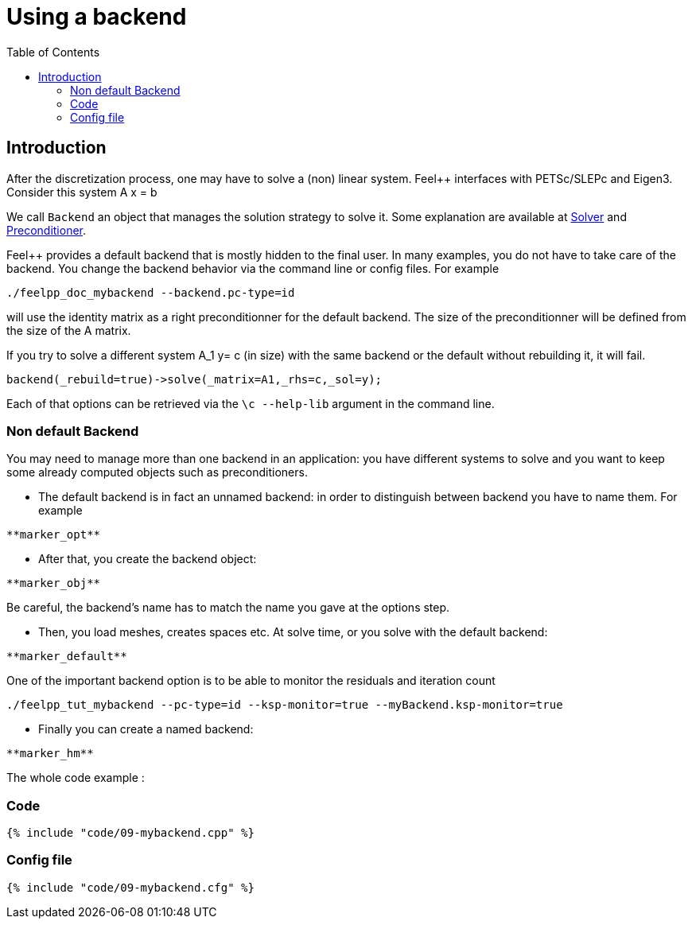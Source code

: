Using a backend
===============
:toc:
:toc-placement: macro
:toclevels: 2

toc::[]

== Introduction

After the discretization process, one may have to solve a (non) linear system. Feel++ interfaces with PETSc/SLEPc and Eigen3. Consider this system $$A x = b $$

We call `Backend` an object that manages the solution strategy to
solve it. Some explanation are available at link:../QuickReference/solver.adoc[Solver] and link:../QuickReference/preconditioner.adoc[Preconditioner].


Feel++ provides a default backend that is mostly hidden to the final user. In many examples, you do not have to take care of the
backend. You change the backend behavior via the command line or
config files. For example

[source,sh]
----
./feelpp_doc_mybackend --backend.pc-type=id
----

will use the identity matrix as a right preconditionner for the default backend. The size of the preconditionner will be defined from the size of the A matrix.

If you try to solve a different system $$A_1 y= c$$ (in size) with the same backend or the default without rebuilding it, it will fail.

[source,c++]
----
backend(_rebuild=true)->solve(_matrix=A1,_rhs=c,_sol=y);
----

Each of that options can be retrieved via the `\c --help-lib` argument in the command line.

=== Non default Backend

You may need to manage more than one backend in an application: you have different systems to solve and you want to keep some already computed objects such as preconditioners.

- The default backend is in fact an unnamed backend: in order to
distinguish between backend you have to name them. For example   

----   
**marker_opt**
----

- After that, you create the backend object:   

----  
**marker_obj**
----  

Be careful, the backend's name has to match the name you gave at the options step.

- Then, you load meshes, creates spaces etc. At solve time, or you solve with the default backend:   

----  
**marker_default**
----  

One of the important backend option is to be able to monitor the residuals and iteration count

[source,sh]
----  
./feelpp_tut_mybackend --pc-type=id --ksp-monitor=true --myBackend.ksp-monitor=true
----  

- Finally you can create a named backend:   
----  
**marker_hm**
----  

The whole code example :   

=== Code

[source,cpp]
----  
{% include "code/09-mybackend.cpp" %}
----  

=== Config file

[source,cfg]
----  
{% include "code/09-mybackend.cfg" %}
----  

